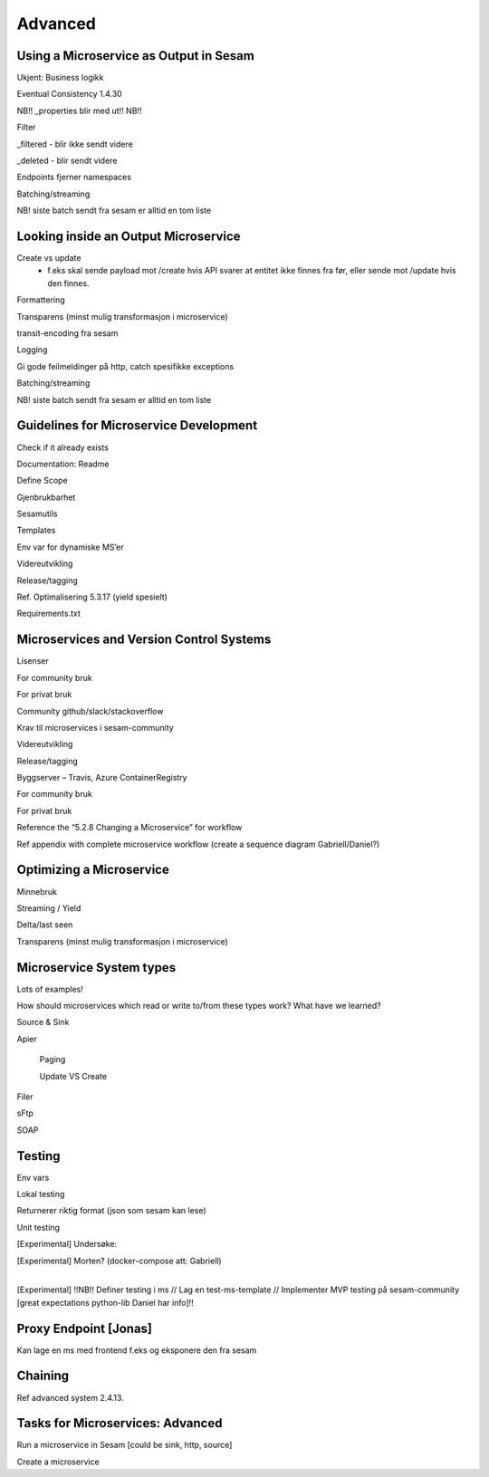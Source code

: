 
.. _microservices-advanced-5-3:

Advanced
--------

.. _using-a-microservice-as-output-in-sesam-5-3:

Using a Microservice as Output in Sesam
~~~~~~~~~~~~~~~~~~~~~~~~~~~~~~~~~~~~~~~



Ukjent: Business logikk

Eventual Consistency 1.4.30

NB!! \_properties blir med ut!! NB!!

Filter

\_filtered - blir ikke sendt videre

\_deleted - blir sendt videre

Endpoints fjerner namespaces

Batching/streaming

NB! siste batch sendt fra sesam er alltid en tom liste

.. seealso::

  TODO

.. _looking-inside-an-output-microservice-5-3:

Looking inside an Output Microservice
~~~~~~~~~~~~~~~~~~~~~~~~~~~~~~~~~~~~~

Create vs update
 - f.eks skal sende payload mot /create hvis API
   svarer at entitet ikke finnes fra før,
   eller sende mot /update hvis den finnes.

Formattering

Transparens (minst mulig transformasjon i microservice)

transit-encoding fra sesam

Logging

Gi gode feilmeldinger på http, catch spesifikke exceptions

Batching/streaming

NB! siste batch sendt fra sesam er alltid en tom liste

.. seealso::

  TODO

.. _guidelines-for-microservice-development-5-3:

Guidelines for Microservice Development
~~~~~~~~~~~~~~~~~~~~~~~~~~~~~~~~~~~~~~~

Check if it already exists

Documentation: Readme

Define Scope

Gjenbrukbarhet

Sesamutils

Templates

Env var for dynamiske MS’er

Videreutvikling

Release/tagging

Ref. Optimalisering 5.3.17 (yield spesielt)

Requirements.txt

.. seealso::

  TODO

.. _microservices-and-vcs-5-3:

Microservices and Version Control Systems
~~~~~~~~~~~~~~~~~~~~~~~~~~~~~~~~~~~~~~~~~

Lisenser

For community bruk

For privat bruk

Community github/slack/stackoverflow

Krav til microservices i sesam-community

Videreutvikling

Release/tagging

Byggserver – Travis, Azure ContainerRegistry

For community bruk

For privat bruk

Reference the “5.2.8 Changing a Microservice” for workflow

Ref appendix with complete microservice workflow (create a sequence
diagram Gabriell/Daniel?)

.. seealso::

  TODO

.. _optimizing-a-microservice-5-3:

Optimizing a Microservice
~~~~~~~~~~~~~~~~~~~~~~~~~

Minnebruk

Streaming / Yield

Delta/last seen

Transparens (minst mulig transformasjon i microservice)

.. seealso::

  TODO

.. _microservice-system-types-5-3:

Microservice System types
~~~~~~~~~~~~~~~~~~~~~~~~~

Lots of examples!

How should microservices which read or write to/from these types work?
What have we learned?

Source & Sink

Apier

   Paging

   Update VS Create

Filer

sFtp

SOAP

.. seealso::

  TODO


.. _testing-5-3:

Testing
~~~~~~~



Env vars

Lokal testing

Returnerer riktig format (json som sesam kan lese)

Unit testing

[Experimental] Undersøke:

| [Experimental] Morten? (docker-compose att: Gabriell)
|  

[Experimental] !!NB!! Definer testing i ms // Lag en test-ms-template //
Implementer MVP testing på sesam-community [great expectations
python-lib Daniel har info]!!

.. seealso::

  TODO

.. _proxy-endpoint-5-3:

Proxy Endpoint [Jonas]
~~~~~~~~~~~~~~~~~~~~~~

Kan lage en ms med frontend f.eks og eksponere den fra sesam

.. seealso::

  TODO

.. _chaining-5-3:

Chaining
~~~~~~~~

Ref advanced system 2.4.13.

.. seealso::

  TODO

.. _tasks-for-microservices-advanced-5-3:

Tasks for Microservices: Advanced
~~~~~~~~~~~~~~~~~~~~~~~~~~~~~~~~~~~~~

Run a microservice in Sesam [could be sink, http, source]

Create a microservice
